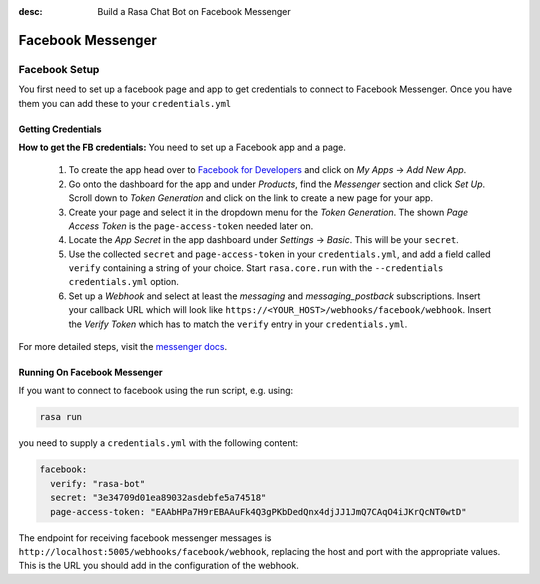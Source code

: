 :desc: Build a Rasa Chat Bot on Facebook Messenger

.. _messenger-connector:

Facebook Messenger
==================



.. _facebook_connector:

Facebook Setup
--------------

You first need to set up a facebook page and app to get credentials to connect to
Facebook Messenger. Once you have them you can add these to your ``credentials.yml``


Getting Credentials
^^^^^^^^^^^^^^^^^^^

**How to get the FB credentials:**
You need to set up a Facebook app and a page.

  1. To create the app head over to
     `Facebook for Developers <https://developers.facebook.com/>`_
     and click on *My Apps* -> *Add New App*.
  2. Go onto the dashboard for the app and under *Products*,
     find the *Messenger* section and click *Set Up*. Scroll down to
     *Token Generation* and click on the link to create a new page for your
     app.
  3. Create your page and select it in the dropdown menu for the
     *Token Generation*. The shown *Page Access Token* is the
     ``page-access-token`` needed later on.
  4. Locate the *App Secret* in the app dashboard under *Settings* -> *Basic*.
     This will be your ``secret``.
  5. Use the collected ``secret`` and ``page-access-token`` in your
     ``credentials.yml``, and add a field called ``verify`` containing
     a string of your choice. Start ``rasa.core.run`` with the
     ``--credentials credentials.yml`` option.
  6. Set up a *Webhook* and select at least the *messaging* and
     *messaging_postback* subscriptions. Insert your callback URL which will
     look like ``https://<YOUR_HOST>/webhooks/facebook/webhook``. Insert the
     *Verify Token* which has to match the ``verify``
     entry in your ``credentials.yml``.


For more detailed steps, visit the
`messenger docs <https://developers.facebook.com/docs/graph-api/webhooks>`_.


Running On Facebook Messenger
^^^^^^^^^^^^^^^^^^^^^^^^^^^^^

If you want to connect to facebook using the run script, e.g. using:

.. code-block:: bash

  rasa run

you need to supply a ``credentials.yml`` with the following content:

.. code-block:: yaml

  facebook:
    verify: "rasa-bot"
    secret: "3e34709d01ea89032asdebfe5a74518"
    page-access-token: "EAAbHPa7H9rEBAAuFk4Q3gPKbDedQnx4djJJ1JmQ7CAqO4iJKrQcNT0wtD"

The endpoint for receiving facebook messenger messages is
``http://localhost:5005/webhooks/facebook/webhook``, replacing
the host and port with the appropriate values. This is the URL
you should add in the configuration of the webhook.

